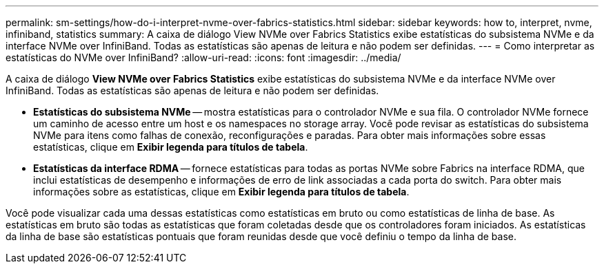 ---
permalink: sm-settings/how-do-i-interpret-nvme-over-fabrics-statistics.html 
sidebar: sidebar 
keywords: how to, interpret, nvme, infiniband, statistics 
summary: A caixa de diálogo View NVMe over Fabrics Statistics exibe estatísticas do subsistema NVMe e da interface NVMe over InfiniBand. Todas as estatísticas são apenas de leitura e não podem ser definidas. 
---
= Como interpretar as estatísticas do NVMe over InfiniBand?
:allow-uri-read: 
:icons: font
:imagesdir: ../media/


[role="lead"]
A caixa de diálogo *View NVMe over Fabrics Statistics* exibe estatísticas do subsistema NVMe e da interface NVMe over InfiniBand. Todas as estatísticas são apenas de leitura e não podem ser definidas.

* *Estatísticas do subsistema NVMe* -- mostra estatísticas para o controlador NVMe e sua fila. O controlador NVMe fornece um caminho de acesso entre um host e os namespaces no storage array. Você pode revisar as estatísticas do subsistema NVMe para itens como falhas de conexão, reconfigurações e paradas. Para obter mais informações sobre essas estatísticas, clique em *Exibir legenda para títulos de tabela*.
* *Estatísticas da interface RDMA* -- fornece estatísticas para todas as portas NVMe sobre Fabrics na interface RDMA, que inclui estatísticas de desempenho e informações de erro de link associadas a cada porta do switch. Para obter mais informações sobre as estatísticas, clique em *Exibir legenda para títulos de tabela*.


Você pode visualizar cada uma dessas estatísticas como estatísticas em bruto ou como estatísticas de linha de base. As estatísticas em bruto são todas as estatísticas que foram coletadas desde que os controladores foram iniciados. As estatísticas da linha de base são estatísticas pontuais que foram reunidas desde que você definiu o tempo da linha de base.
